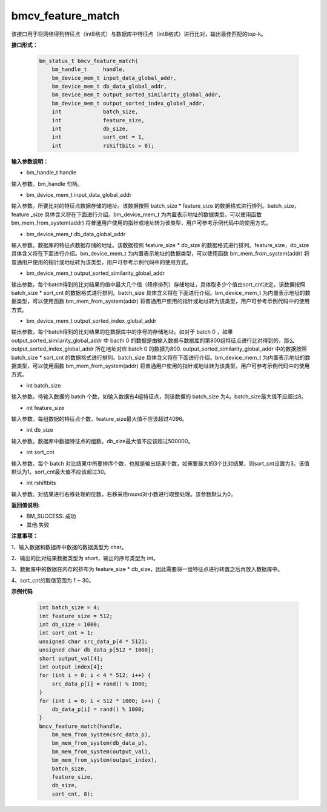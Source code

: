 bmcv_feature_match
==========================

该接口用于将网络得到特征点（int8格式）与数据库中特征点（int8格式）进行比对，输出最佳匹配的top-k。

**接口形式：**

    .. code-block:: c

        bm_status_t bmcv_feature_match(
            bm_handle_t     handle,
            bm_device_mem_t input_data_global_addr,
            bm_device_mem_t db_data_global_addr,
            bm_device_mem_t output_sorted_similarity_global_addr,
            bm_device_mem_t output_sorted_index_global_addr,
            int             batch_size,
            int             feature_size,
            int             db_size,
            int             sort_cnt = 1,
            int             rshiftbits = 0);


**输入参数说明：**

* bm_handle_t handle

输入参数。bm_handle 句柄。

* bm_device_mem_t  input_data_global_addr

输入参数。所要比对的特征点数据存储的地址。该数据按照 batch_size * feature_size 的数据格式进行排列。batch_size，feature _size 具体含义将在下面进行介绍。bm_device_mem_t 为内置表示地址的数据类型，可以使用函数 bm_mem_from_system(addr) 将普通用户使用的指针或地址转为该类型，用户可参考示例代码中的使用方式。

* bm_device_mem_t db_data_global_addr

输入参数。数据库的特征点数据存储的地址。该数据按照 feature_size * db_size 的数据格式进行排列。feature_size，db_size 具体含义将在下面进行介绍。bm_device_mem_t 为内置表示地址的数据类型，可以使用函数 bm_mem_from_system(addr) 将普通用户使用的指针或地址转为该类型，用户可参考示例代码中的使用方式。

* bm_device_mem_t output_sorted_similarity_global_addr

输出参数。每个batch得到的比对结果的值中最大几个值（降序排列）存储地址，具体取多少个值由sort_cnt决定。该数据按照 batch_size * sort_cnt 的数据格式进行排列。batch_size 具体含义将在下面进行介绍。bm_device_mem_t 为内置表示地址的数据类型，可以使用函数 bm_mem_from_system(addr) 将普通用户使用的指针或地址转为该类型，用户可参考示例代码中的使用方式。

* bm_device_mem_t output_sorted_index_global_addr

输出参数。每个batch得到的比对结果的在数据库中的序号的存储地址。如对于 batch 0 ，如果 output_sorted_similarity_global_addr 中 bacth 0 的数据是由输入数据与数据库的第800组特征点进行比对得到的，那么 output_sorted_index_global_addr 所在地址对应 batch 0 的数据为800. output_sorted_similarity_global_addr 中的数据按照 batch_size * sort_cnt 的数据格式进行排列。batch_size 具体含义将在下面进行介绍。bm_device_mem_t 为内置表示地址的数据类型，可以使用函数 bm_mem_from_system(addr) 将普通用户使用的指针或地址转为该类型，用户可参考示例代码中的使用方式。

* int  batch_size

输入参数。待输入数据的 batch 个数，如输入数据有4组特征点，则该数据的 batch_size 为4。batch_size最大值不应超过8。

* int  feature_size

输入参数。每组数据的特征点个数。feature_size最大值不应该超过4096。

* int  db_size

输入参数。数据库中数据特征点的组数。db_size最大值不应该超过500000。

* int  sort_cnt 

输入参数。每个 batch 对比结果中所要排序个数，也就是输出结果个数，如需要最大的3个比对结果，则sort_cnt设置为3。该值默认为1。sort_cnt最大值不应该超过30。

* int  rshiftbits 

输入参数。对结果进行右移处理的位数，右移采用round对小数进行取整处理。该参数默认为0。


**返回值说明:**

* BM_SUCCESS: 成功

* 其他:失败


**注意事项：**

1、输入数据和数据库中数据的数据类型为 char。

2、输出的比对结果数据类型为 short，输出的序号类型为 int。

3、数据库中的数据在内存的排布为 feature_size * db_size，因此需要将一组特征点进行转置之后再放入数据库中。

4、sort_cnt的取值范围为 1 ~ 30。


**示例代码**

    
    .. code-block:: c

         int batch_size = 4;
         int feature_size = 512;
         int db_size = 1000;
         int sort_cnt = 1;
         unsigned char src_data_p[4 * 512];
         unsigned char db_data_p[512 * 1000];
         short output_val[4];
         int output_index[4];
         for (int i = 0; i < 4 * 512; i++) {
             src_data_p[i] = rand() % 1000;
         }
         for (int i = 0; i < 512 * 1000; i++) {
             db_data_p[i] = rand() % 1000;
         }
         bmcv_feature_match(handle,
             bm_mem_from_system(src_data_p),
             bm_mem_from_system(db_data_p),
             bm_mem_from_system(output_val),
             bm_mem_from_system(output_index),
             batch_size,
             feature_size,
             db_size,
             sort_cnt, 8);


